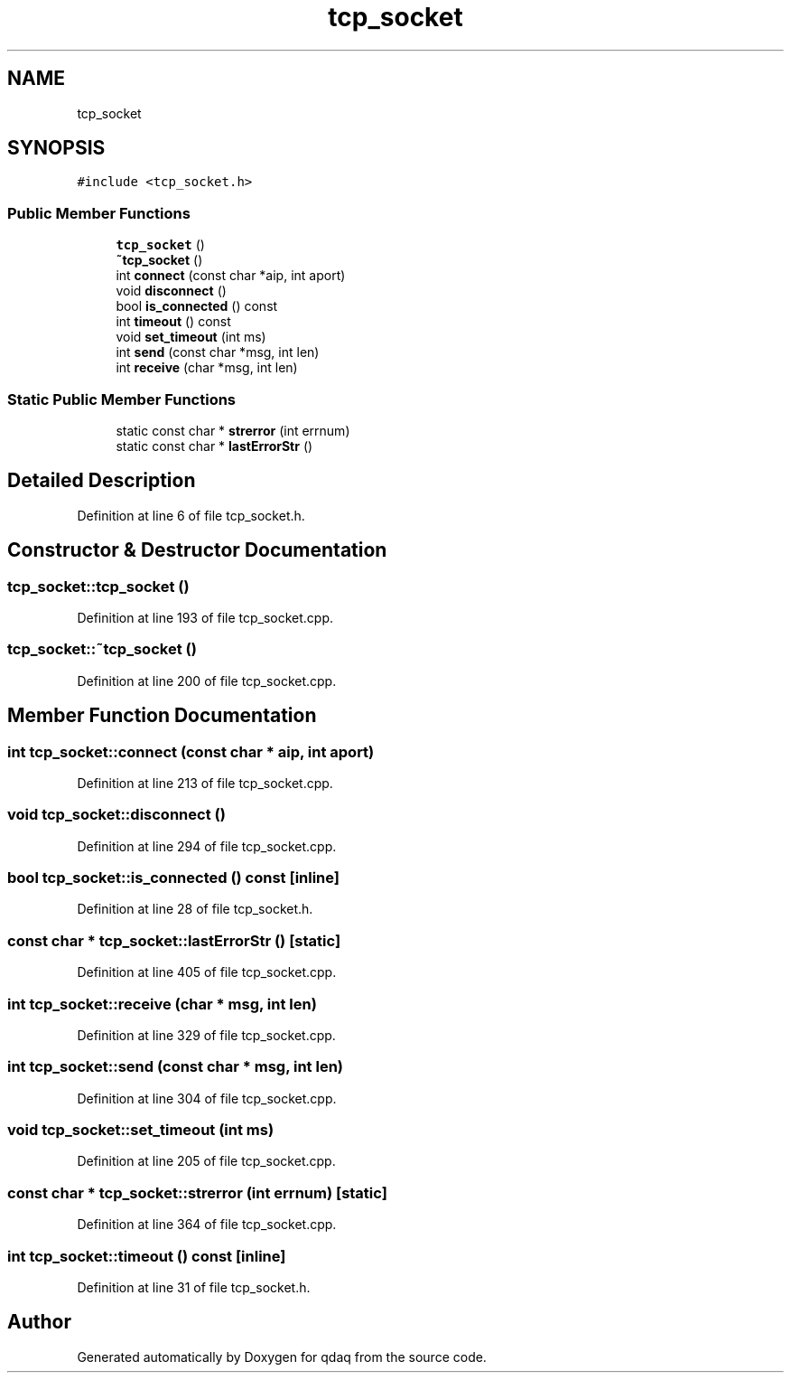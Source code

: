 .TH "tcp_socket" 3 "Wed May 20 2020" "Version 0.2.6" "qdaq" \" -*- nroff -*-
.ad l
.nh
.SH NAME
tcp_socket
.SH SYNOPSIS
.br
.PP
.PP
\fC#include <tcp_socket\&.h>\fP
.SS "Public Member Functions"

.in +1c
.ti -1c
.RI "\fBtcp_socket\fP ()"
.br
.ti -1c
.RI "\fB~tcp_socket\fP ()"
.br
.ti -1c
.RI "int \fBconnect\fP (const char *aip, int aport)"
.br
.ti -1c
.RI "void \fBdisconnect\fP ()"
.br
.ti -1c
.RI "bool \fBis_connected\fP () const"
.br
.ti -1c
.RI "int \fBtimeout\fP () const"
.br
.ti -1c
.RI "void \fBset_timeout\fP (int ms)"
.br
.ti -1c
.RI "int \fBsend\fP (const char *msg, int len)"
.br
.ti -1c
.RI "int \fBreceive\fP (char *msg, int len)"
.br
.in -1c
.SS "Static Public Member Functions"

.in +1c
.ti -1c
.RI "static const char * \fBstrerror\fP (int errnum)"
.br
.ti -1c
.RI "static const char * \fBlastErrorStr\fP ()"
.br
.in -1c
.SH "Detailed Description"
.PP 
Definition at line 6 of file tcp_socket\&.h\&.
.SH "Constructor & Destructor Documentation"
.PP 
.SS "tcp_socket::tcp_socket ()"

.PP
Definition at line 193 of file tcp_socket\&.cpp\&.
.SS "tcp_socket::~tcp_socket ()"

.PP
Definition at line 200 of file tcp_socket\&.cpp\&.
.SH "Member Function Documentation"
.PP 
.SS "int tcp_socket::connect (const char * aip, int aport)"

.PP
Definition at line 213 of file tcp_socket\&.cpp\&.
.SS "void tcp_socket::disconnect ()"

.PP
Definition at line 294 of file tcp_socket\&.cpp\&.
.SS "bool tcp_socket::is_connected () const\fC [inline]\fP"

.PP
Definition at line 28 of file tcp_socket\&.h\&.
.SS "const char * tcp_socket::lastErrorStr ()\fC [static]\fP"

.PP
Definition at line 405 of file tcp_socket\&.cpp\&.
.SS "int tcp_socket::receive (char * msg, int len)"

.PP
Definition at line 329 of file tcp_socket\&.cpp\&.
.SS "int tcp_socket::send (const char * msg, int len)"

.PP
Definition at line 304 of file tcp_socket\&.cpp\&.
.SS "void tcp_socket::set_timeout (int ms)"

.PP
Definition at line 205 of file tcp_socket\&.cpp\&.
.SS "const char * tcp_socket::strerror (int errnum)\fC [static]\fP"

.PP
Definition at line 364 of file tcp_socket\&.cpp\&.
.SS "int tcp_socket::timeout () const\fC [inline]\fP"

.PP
Definition at line 31 of file tcp_socket\&.h\&.

.SH "Author"
.PP 
Generated automatically by Doxygen for qdaq from the source code\&.
